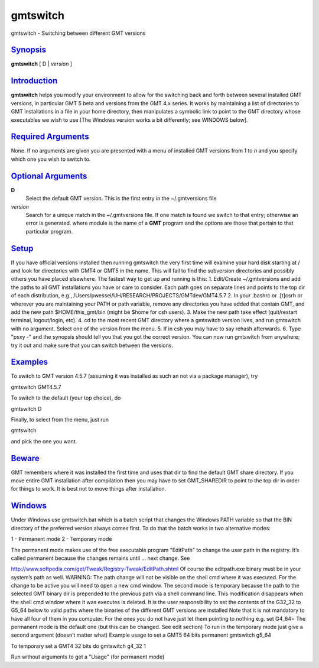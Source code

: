 *********
gmtswitch
*********


gmtswitch - Switching between different GMT versions

`Synopsis <#toc1>`_
-------------------

**gmtswitch** [ D \| *version* ]

`Introduction <#toc2>`_
-----------------------

**gmtswitch** helps you modify your environment to allow for the
switching back and forth between several installed GMT versions, in
particular GMT 5 beta and versions from the GMT 4.x series. It works by
maintaining a list of directories to GMT installations in a file in your
home directory, then manipulates a symbolic link to point to the GMT
directory whose executables we wish to use [The Windows version works a
bit differently; see WINDOWS below].

`Required Arguments <#toc3>`_
-----------------------------

None. If no arguments are given you are presented with a menu of
installed GMT versions from 1 to *n* and you specify which one you wish
to switch to.

`Optional Arguments <#toc4>`_
-----------------------------

**D**
    Select the default GMT version. This is the first entry in the
    ~/.gmtversions file
*version*
    Search for a unique match in the ~/.gmtversions file. If one match
    is found we switch to that entry; otherwise an error is generated.
    where module is the name of a **GMT** program and the options are
    those that pertain to that particular program.

`Setup <#toc5>`_
----------------

If you have official versions installed then running gmtswitch the very
first time will examine your hard disk starting at / and look for
directories with GMT4 or GMT5 in the name. This will fail to find the
subversion directories and possibly others you have placed elsewhere.
The fastest way to get up and running is this:
1. Edit/Create ~/.gmtversions and add the paths to all GMT
installations you have or care to consider. Each path goes on separate
lines and points to the top dir of each distribution, e.g.,
/Users/pwessel/UH/RESEARCH/PROJECTS/GMTdev/GMT4.5.7
2. In your .bashrc or .[t]csrh or wherever you are maintaining your
PATH or path variable, remove any directories you have added that
contain GMT, and add the new path $HOME/this\_gmt/bin (might be $home
for csh users).
3. Make the new path take effect (quit/restart terminal, logout/login,
etc).
4. cd to the most recent GMT directory where a gmtswitch version lives,
and run gmtswitch with no argument. Select one of the version from the
menu.
5. If in csh you may have to say rehash afterwards.
6. Type "psxy -" and the synopsis should tell you that you got the
correct version. You can now run gmtswitch from anywhere; try it out and
make sure that you can switch between the versions.

`Examples <#toc6>`_
-------------------

To switch to GMT version 4.5.7 (assuming it was installed as such an not
via a package manager), try

gmtswitch GMT4.5.7

To switch to the default (your top choice), do

gmtswitch D

Finally, to select from the menu, just run

gmtswitch

and pick the one you want.

`Beware <#toc7>`_
-----------------

GMT remembers where it was installed the first time and uses that dir to
find the default GMT share directory. If you move entire GMT
installation after compilation then you may have to set GMT\_SHAREDIR to
point to the top dir in order for things to work. It is best not to move
things after installation.

`Windows <#toc8>`_
------------------

Under Windows use gmtswitch.bat which is a batch script that changes the
Windows PATH variable so that the BIN directory of the preferred version
always comes first. To do that the batch works in two alternative modes:

1 - Permanent mode
2 - Temporary mode

The permanent mode makes use of the free executable program "EditPath"
to change the user path in the registry. It’s called permanent because
the changes remains until ... next change. See

`http://www.softpedia.com/get/Tweak/Registry-Tweak/EditPath.shtml <http://www.softpedia.com/get/Tweak/Registry-Tweak/EditPath.shtml>`_
Of course the editpath.exe binary must be in your system’s path as
well. WARNING: The path change will not be visible on the shell cmd
where it was executed. For the change to be active you will need to open
a new cmd window.
The second mode is temporary because the path to the selected GMT
binary dir is prepended to the previous path via a shell command line.
This modification disappears when the shell cmd window where it was
executes is deleted.
It is the user responsibility to set the contents of the G32\_32 to
G5\_64 below to valid paths where the binaries of the different GMT
versions are installed Note that it is not mandatory to have all four of
them in you computer. For the ones you do not have just let them
pointing to nothing e.g. set G4\_64=
The permanent mode is the default one (but this can be changed. See
edit section) To run in the temporary mode just give a second argument
(doesn’t matter what)
Example usage to set a GMT5 64 bits permanent gmtswitch g5\_64

To temporary set a GMT4 32 bits do gmtswitch g4\_32 1

Run without arguments to get a "Usage" (for permanent mode)

